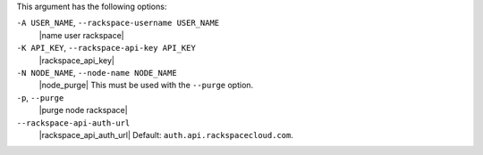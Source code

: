 .. The contents of this file are included in multiple topics.
.. This file describes a command or a sub-command for Knife.
.. This file should not be changed in a way that hinders its ability to appear in multiple documentation sets.


This argument has the following options:

``-A USER_NAME``, ``--rackspace-username USER_NAME``
   |name user rackspace|

``-K API_KEY``, ``--rackspace-api-key API_KEY``
   |rackspace_api_key|

``-N NODE_NAME``, ``--node-name NODE_NAME``
   |node_purge| This must be used with the ``--purge`` option.

``-p``, ``--purge``
   |purge node rackspace|

``--rackspace-api-auth-url``
   |rackspace_api_auth_url| Default: ``auth.api.rackspacecloud.com``.

